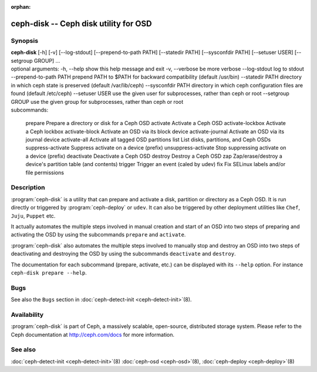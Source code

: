 :orphan:

===================================================================
 ceph-disk -- Ceph disk utility for OSD
===================================================================

.. program:: ceph-disk

Synopsis
========

| **ceph-disk** [-h] [-v] [--log-stdout] [--prepend-to-path PATH]
                [--statedir PATH] [--sysconfdir PATH]
                [--setuser USER] [--setgroup GROUP]
                ...

| optional arguments:
  -h, --help            show this help message and exit
  -v, --verbose         be more verbose
  --log-stdout          log to stdout
  --prepend-to-path PATH
                        prepend PATH to $PATH for backward compatibility (default /usr/bin)
  --statedir PATH       directory in which ceph state is preserved (default /var/lib/ceph)
  --sysconfdir PATH     directory in which ceph configuration files are found (default /etc/ceph)
  --setuser USER        use the given user for subprocesses, rather than ceph or root
  --setgroup GROUP      use the given group for subprocesses, rather than ceph or root

| subcommands:

    prepare              Prepare a directory or disk for a Ceph OSD
    activate             Activate a Ceph OSD
    activate-lockbox     Activate a Ceph lockbox
    activate-block       Activate an OSD via its block device
    activate-journal     Activate an OSD via its journal device
    activate-all         Activate all tagged OSD partitions
    list                 List disks, partitions, and Ceph OSDs
    suppress-activate    Suppress activate on a device (prefix)
    unsuppress-activate  Stop suppressing activate on a device (prefix)
    deactivate           Deactivate a Ceph OSD
    destroy              Destroy a Ceph OSD
    zap                  Zap/erase/destroy a device's partition table (and contents)
    trigger              Trigger an event (caled by udev)
    fix                  Fix SELinux labels and/or file permissions

Description
===========

:program:`ceph-disk` is a utility that can prepare and activate a disk, partition or
directory as a Ceph OSD. It is run directly or triggered by :program:`ceph-deploy`
or ``udev``. It can also be triggered by other deployment utilities like ``Chef``,
``Juju``, ``Puppet`` etc.

It actually automates the multiple steps involved in manual creation and start
of an OSD into two steps of preparing and activating the OSD by using the
subcommands ``prepare`` and ``activate``.

:program:`ceph-disk` also automates the multiple steps involved to manually stop
and destroy an OSD into two steps of deactivating and destroying the OSD by using
the subcommands ``deactivate`` and ``destroy``.

The documentation for each subcommand (prepare, activate, etc.) can be displayed
with its ``--help`` option. For instance ``ceph-disk prepare --help``.

Bugs
====

See also the ``Bugs`` section in :doc:`ceph-detect-init <ceph-detect-init>`\(8).

Availability
============

:program:`ceph-disk` is part of Ceph, a massively scalable, open-source, distributed storage system. Please refer to
the Ceph documentation at http://ceph.com/docs for more information.

See also
========

:doc:`ceph-detect-init <ceph-detect-init>`\(8)
:doc:`ceph-osd <ceph-osd>`\(8),
:doc:`ceph-deploy <ceph-deploy>`\(8)
